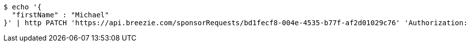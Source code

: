 [source,bash]
----
$ echo '{
  "firstName" : "Michael"
}' | http PATCH 'https://api.breezie.com/sponsorRequests/bd1fecf8-004e-4535-b77f-af2d01029c76' 'Authorization: Bearer:0b79bab50daca910b000d4f1a2b675d604257e42' 'Content-Type:application/json;charset=UTF-8'
----
